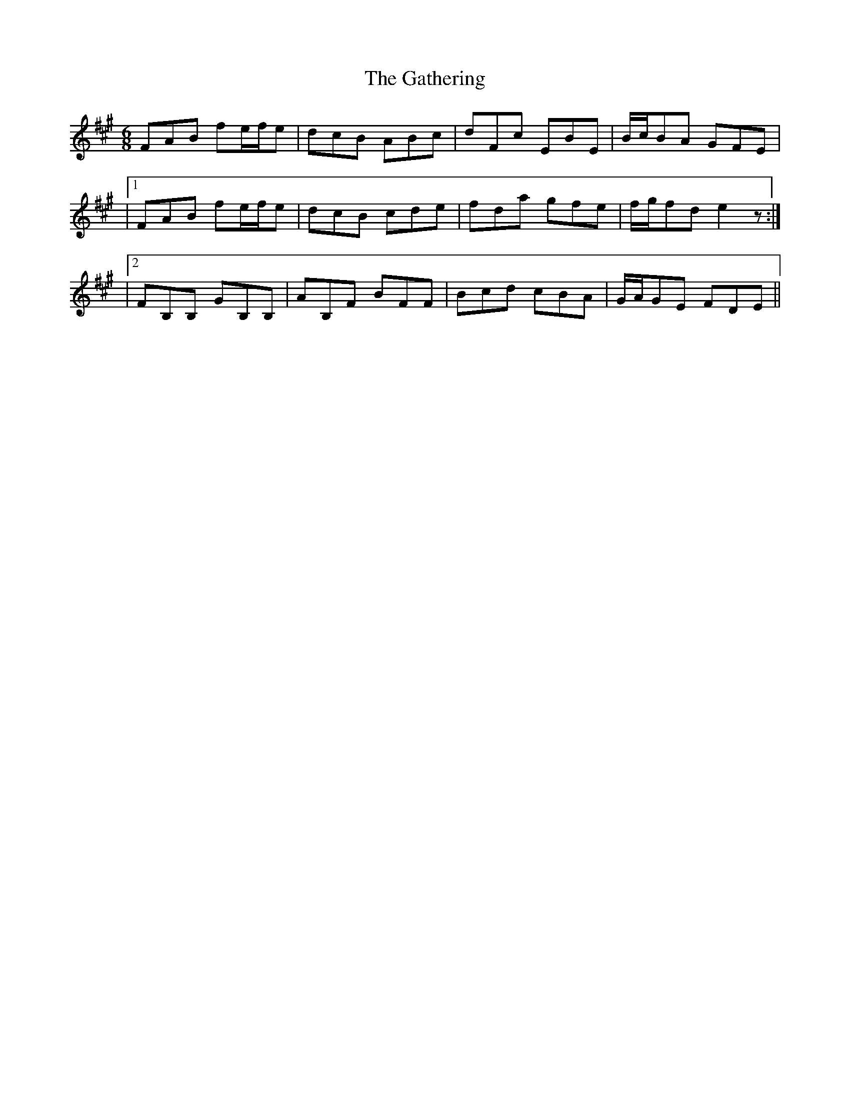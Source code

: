 X: 4
T: Gathering, The
Z: Hunter G
S: https://thesession.org/tunes/12730#setting21562
R: jig
M: 6/8
L: 1/8
K: Bdor
FAB fe/f/e|dcB ABc|dFc EBE|B/c/BA GFE|
|1FAB fe/f/e|dcB cde|fda gfe|f/g/fd e2z:|
|2FB,B, GB,B,|AB,F BFF|Bcd cBA|G/A/GE FDE||
